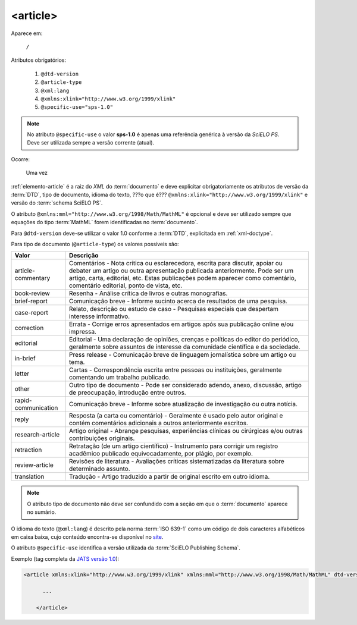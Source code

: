 .. _elemento-article:

<article>
=========

Aparece em:

  ``/``

Atributos obrigatórios:

  1. ``@dtd-version``
  2. ``@article-type``
  3. ``@xml:lang``
  4. ``@xmlns:xlink="http://www.w3.org/1999/xlink"``
  5. ``@specific-use="sps-1.0"``

.. note:: No atributo ``@specific-use`` o valor **sps-1.0** é apenas uma referência genérica à versão da *SciELO PS*. Deve ser utilizada sempre          a versão corrente (atual).

Ocorre:

  Uma vez


:ref:`elemento-article` é a raiz do *XML* do :term:`documento` e deve explicitar obrigatoriamente os atributos de versão da :term:`DTD`, tipo de documento, idioma do texto, ???o que é??? ``@xmlns:xlink="http://www.w3.org/1999/xlink"`` e versão do :term:`schema SciELO PS`.

O atributo ``@xmlns:mml="http://www.w3.org/1998/Math/MathML"`` é opcional e deve ser utilizado sempre que equações do tipo :term:`MathML` forem identificadas no :term:`documento`.

Para ``@dtd-version`` deve-se utilizar o valor 1.0 conforme a :term:`DTD`, explicitada em :ref:`xml-doctype`.

Para tipo de documento (``@article-type``) os valores possíveis são:

+--------------------+----------------------------------------------------------+
| Valor              | Descrição                                                |
+====================+==========================================================+
|                    | Comentários - Nota crítica ou esclarecedora, escrita     |
|                    | para discutir, apoiar ou debater um artigo ou outra      |
| article-commentary | apresentação publicada anteriormente.                    |
|                    | Pode ser um artigo, carta, editorial, etc. Estas         |
|                    | publicações podem aparecer como comentário, comentário   |
|                    | editorial, ponto de vista, etc.                          |
+--------------------+----------------------------------------------------------+
|                    | Resenha - Análise crítica de livros e outras             |
| book-review        | monografias.                                             |
|                    |                                                          |
+--------------------+----------------------------------------------------------+
|                    | Comunicação breve - Informe sucinto acerca de            |
| brief-report       | resultados de uma pesquisa.                              |
|                    |                                                          |
+--------------------+----------------------------------------------------------+
|                    | Relato, descrição ou estudo de caso - Pesquisas          |
| case-report        | especiais que despertam interesse informativo.           |
|                    |                                                          |
+--------------------+----------------------------------------------------------+
|                    | Errata - Corrige erros apresentados em artigos após sua  |
| correction         | publicação online e/ou impressa.                         |
|                    |                                                          |
+--------------------+----------------------------------------------------------+
|                    | Editorial - Uma declaração de opiniões, crenças e        |
|                    | políticas do editor do periódico, geralmente sobre       |
| editorial          | assuntos de interesse da comunidade científica e da      |
|                    | sociedade.                                               |
|                    |                                                          |
+--------------------+----------------------------------------------------------+
|                    | Press release - Comunicação breve de linguagem           |
| in-brief           | jornalística sobre um artigo ou tema.                    |
|                    |                                                          |
+--------------------+----------------------------------------------------------+
|                    | Cartas - Correspondência escrita entre pessoas ou        |
| letter             | instituições, geralmente comentando um trabalho          |
|                    | publicado.                                               |
+--------------------+----------------------------------------------------------+
|                    | Outro tipo de documento - Pode ser considerado adendo,   |
| other              | anexo, discussão, artigo de preocupação, introdução      |
|                    | entre outros.                                            |
+--------------------+----------------------------------------------------------+
|                    | Comunicação breve - Informe sobre atualização de         |
| rapid-communication| investigação ou outra notícia.                           |
|                    |                                                          |
+--------------------+----------------------------------------------------------+
|                    | Resposta (a carta ou comentário) - Geralmente é usado    |
| reply              | pelo autor original e contém comentários adicionais a    |
|                    | outros anteriormente escritos.                           |
|                    |                                                          |
+--------------------+----------------------------------------------------------+
|                    | Artigo original - Abrange pesquisas, experiências        |
| research-article   | clínicas ou cirúrgicas e/ou outras contribuições         |
|                    | originais.                                               |
|                    |                                                          |
+--------------------+----------------------------------------------------------+
|                    | Retratação (de um artigo científico) - Instrumento para  |
| retraction         | corrigir um registro acadêmico publicado equivocadamente,|
|                    | por plágio, por exemplo.                                 |
+--------------------+----------------------------------------------------------+
|                    | Revisões de literatura - Avaliações críticas             |
| review-article     | sistematizadas da literatura sobre determinado assunto.  |
|                    |                                                          |
+--------------------+----------------------------------------------------------+
|                    | Tradução - Artigo traduzido a partir de original escrito |
| translation        | em outro idioma.                                         |
|                    |                                                          |
+--------------------+----------------------------------------------------------+


.. note:: O atributo tipo de documento não deve ser confundido com a seção em que o :term:`documento` aparece no sumário.


O idioma do texto (``@xml:lang``) é descrito pela norma :term:`ISO 639-1` como um código de dois caracteres alfabéticos em caixa baixa, cujo conteúdo encontra-se disponível no `site <http://www.mathguide.de/info/tools/languagecode.html>`_.

O atributo ``@specific-use`` identifica a versão utilizada da :term:`SciELO Publishing Schema`.

Exemplo (tag completa da `JATS versão 1.0 <http://jats.nlm.nih.gov/publishing/1.0/>`_):

.. code-block:: xml

     <article xmlns:xlink="http://www.w3.org/1999/xlink" xmlns:mml="http://www.w3.org/1998/Math/MathML" dtd-version="1.0" specific-use="sps-1.3" article-type="research-article" xml:lang="en">

           ...

	 </article>

.. {"reviewed_on": "20160623", "by": "gandhalf_thewhite@hotmail.com"}
